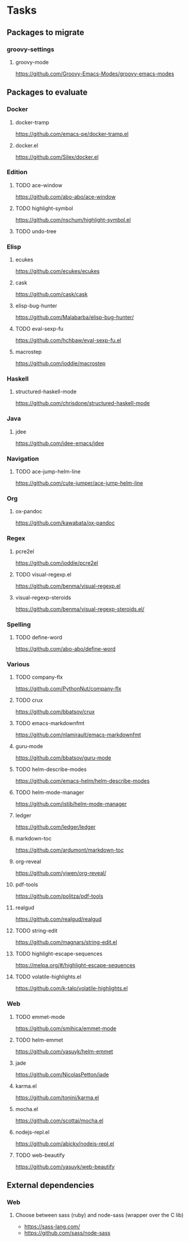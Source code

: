 * Tasks
** Packages to migrate
*** groovy-settings
**** groovy-mode
https://github.com/Groovy-Emacs-Modes/groovy-emacs-modes
** Packages to evaluate
*** Docker
**** docker-tramp
https://github.com/emacs-pe/docker-tramp.el
**** docker.el
https://github.com/Silex/docker.el
*** Edition
**** TODO ace-window
https://github.com/abo-abo/ace-window
**** TODO highlight-symbol
https://github.com/nschum/highlight-symbol.el
**** TODO undo-tree
*** Elisp
**** ecukes
https://github.com/ecukes/ecukes
**** cask
https://github.com/cask/cask
**** elisp-bug-hunter
https://github.com/Malabarba/elisp-bug-hunter/
**** TODO eval-sexp-fu
https://github.com/hchbaw/eval-sexp-fu.el
**** macrostep
https://github.com/joddie/macrostep
*** Haskell
**** structured-haskell-mode
https://github.com/chrisdone/structured-haskell-mode
*** Java
**** jdee
https://github.com/jdee-emacs/jdee
*** Navigation
**** TODO ace-jump-helm-line
https://github.com/cute-jumper/ace-jump-helm-line
*** Org
**** ox-pandoc
https://github.com/kawabata/ox-pandoc
*** Regex
**** pcre2el
https://github.com/joddie/pcre2el
**** TODO visual-regexp.el
https://github.com/benma/visual-regexp.el
**** visual-regexp-steroids
https://github.com/benma/visual-regexp-steroids.el/
*** Spelling
**** TODO define-word
https://github.com/abo-abo/define-word
*** Various
**** TODO company-flx
https://github.com/PythonNut/company-flx
**** TODO crux
https://github.com/bbatsov/crux
**** TODO emacs-markdownfmt
https://github.com/nlamirault/emacs-markdownfmt
**** guru-mode
https://github.com/bbatsov/guru-mode
**** TODO helm-describe-modes
https://github.com/emacs-helm/helm-describe-modes
**** TODO helm-mode-manager
https://github.com/istib/helm-mode-manager
**** ledger
https://github.com/ledger/ledger
**** markdown-toc
https://github.com/ardumont/markdown-toc
**** org-reveal
https://github.com/yjwen/org-reveal/
**** pdf-tools
https://github.com/politza/pdf-tools
**** realgud
https://github.com/realgud/realgud
**** TODO string-edit
https://github.com/magnars/string-edit.el
**** TODO highlight-escape-sequences
https://melpa.org/#/highlight-escape-sequences
**** TODO volatile-highlights.el
https://github.com/k-talo/volatile-highlights.el
*** Web
**** TODO emmet-mode
https://github.com/smihica/emmet-mode
**** TODO helm-emmet
https://github.com/yasuyk/helm-emmet
**** jade
https://github.com/NicolasPetton/jade
**** karma.el
https://github.com/tonini/karma.el
**** mocha.el
https://github.com/scottaj/mocha.el
**** nodejs-repl.el
https://github.com/abicky/nodejs-repl.el
**** TODO web-beautify
https://github.com/yasuyk/web-beautify
** External dependencies
*** Web
**** Choose between sass (ruby) and node-sass (wrapper over the C lib)
- https://sass-lang.com/
- https://github.com/sass/node-sass
